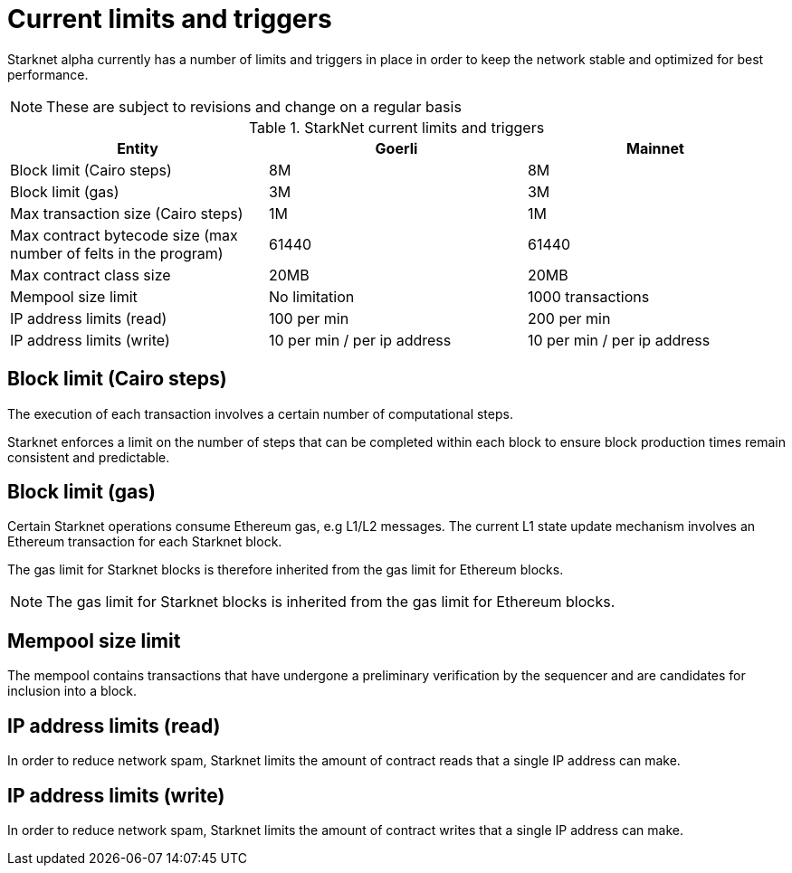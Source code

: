 [id="limits_and_triggers"]
= Current limits and triggers

Starknet alpha currently has a number of limits and triggers in place in  order to keep the network stable and optimized for best performance.

[NOTE]
====
These are subject to revisions and change on a regular basis
====

.StarkNet current limits and triggers
[%header, stripes=even]
|===
|Entity | Goerli | Mainnet
|Block limit (Cairo steps) | 8M | 8M
|Block limit (gas) |3M |3M
|Max transaction size (Cairo steps)|1M |1M
|Max contract bytecode size (max number of felts in the program) | 61440 | 61440
|Max contract class size| 20MB | 20MB
|Mempool size limit | No limitation|1000 transactions
|IP address limits (read) | 100 per min|200 per min
|IP address limits (write)|10 per min / per ip address |10 per min / per ip address
|===

## Block limit (Cairo steps)
The execution of each transaction involves a certain number of computational steps.

Starknet enforces a limit on the number of steps that can be completed
within each block to ensure block production times remain consistent and predictable.

## Block limit (gas)
Certain Starknet operations consume Ethereum gas, e.g L1/L2 messages. The current L1 state update
mechanism involves an Ethereum transaction for each Starknet block.

The gas limit for Starknet blocks is therefore inherited from the gas limit for Ethereum blocks.

[NOTE]
====
The gas limit for Starknet blocks is inherited from the gas limit for Ethereum blocks.
====

## Mempool size limit

// The mempool contains transactions that have undergone preliminary verification by the sequencer and are candidates for inclusion into a block

The mempool contains transactions that have undergone a preliminary verification by the sequencer
and are candidates for inclusion into a block.

// local to the sequencer (each has a mempool)


## IP address limits (read)
In order to reduce network spam, Starknet limits the amount of contract reads that a single IP
address can make.

## IP address limits (write)
In order to reduce network spam, Starknet limits the amount of contract writes that a single IP
address can make.
